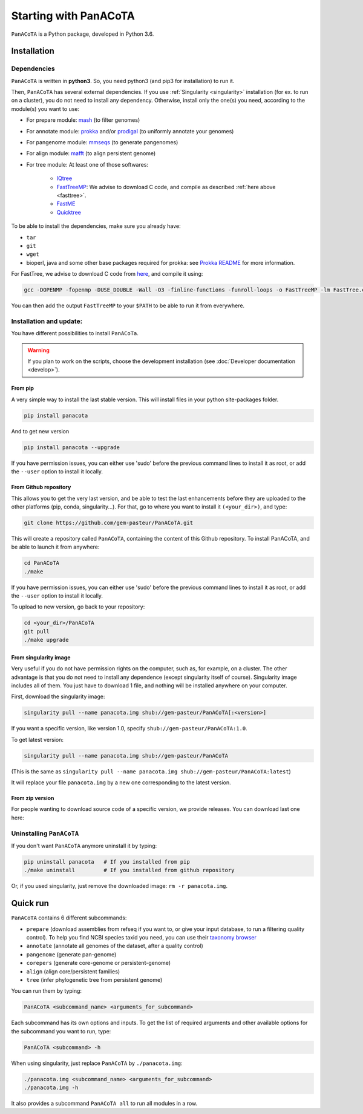 ======================
Starting with PanACoTA
======================


``PanACoTA`` is a Python package, developed in Python 3.6.


Installation
============

Dependencies
------------

``PanACoTA`` is written in **python3**. So, you need python3 (and pip3 for installation) to run it.

Then, ``PanACoTA`` has several external dependencies. If you use :ref:`Singularity <singularity>` installation (for ex. to run on a cluster), you do not need to install any dependency. Otherwise, install only the one(s) you need, according to the module(s) you want to use:

- For prepare module: `mash <https://mash.readthedocs.io/en/latest/>`_ (to filter genomes)
- For annotate module: `prokka <https://github.com/tseemann/prokka>`_  and/or `prodigal <https://github.com/hyattpd/Prodigal>`_  (to uniformly annotate your genomes)
- For pangenome module: `mmseqs <https://github.com/soedinglab/MMseqs2>`_  (to generate pangenomes)
- For align module: `mafft <http://mafft.cbrc.jp/alignment/software/>`_ (to align persistent genome)
- For tree module: At least one of those softwares:

    - `IQtree <http://www.iqtree.org/>`_
    - `FastTreeMP <http://www.microbesonline.org/fasttree/#Install>`_: We advise to download C code, and compile as described :ref:`here above <fasttree>`.
    - `FastME <http://www.atgc-montpellier.fr/fastme/binaries.php>`_
    - `Quicktree <https://github.com/tseemann/quicktree/releases>`_

To be able to install the dependencies, make sure you already have:

- ``tar``
- ``git``
- ``wget``
- bioperl, java and some other base packages required for prokka: see `Prokka README <https://github.com/tseemann/prokka>`_ for more information.

.. _fasttree:

For FastTree, we advise to download C code from `here <http://www.microbesonline.org/fasttree/#Install>`_, and compile it using:

.. code-block:: bash

    gcc -DOPENMP -fopenmp -DUSE_DOUBLE -Wall -O3 -finline-functions -funroll-loops -o FastTreeMP -lm FastTree.c

You can then add the output ``FastTreeMP`` to your ``$PATH`` to be able to run it from everywhere.

Installation and update:
------------------------

You have different possibilities to install ``PanACoTa``.

.. warning:: If you plan to work on the scripts, choose the development installation (see :doc:`Developer documentation <develop>`).


From pip
********

|pip|

.. |pip| image:: https://badge.fury.io/py/PanACoTA.svg
    :target: https://badge.fury.io/py/PanACoTA

A very simple way to install the last stable version. This will install files in your python site-packages folder.

.. code-block:: bash

    pip install panacota

And to get new version

.. code-block:: bash

    pip install panacota --upgrade

If you have permission issues, you can either use 'sudo' before the previous command lines to install it as root, or add the ``--user`` option to install it locally.


From Github repository
**********************

.. _clone:

This allows you to get the very last version, and be able to test the last enhancements before they are uploaded to the other platforms (pip, conda, singularity...). For that, go to where you want to install it ``(<your_dir>)``, and type:

.. code-block:: bash

    git clone https://github.com/gem-pasteur/PanACoTA.git

This will create a repository called ``PanACoTA``, containing the content of this Github repository. To install PanACoTA, and be able to launch it from anywhere:

.. code-block:: bash

    cd PanACoTA
    ./make


If you have permission issues, you can either use 'sudo' before the previous command lines to install it as root, or add the ``--user`` option to install it locally.

To upload to new version, go back to your repository:

.. code-block:: bash

    cd <your_dir>/PanACoTA
    git pull
    ./make upgrade

From singularity image
**********************

.. _singularity:

|singularity|

.. |singularity| image:: https://www.singularity-hub.org/static/img/hosted-singularity--hub-%23e32929.svg
   :target: https://singularity-hub.org/collections/4724

Very useful if you do not have permission rights on the computer, such as, for example, on a cluster. The other advantage is that you do not need to install any dependence (except singularity itself of course). Singularity image includes all of them. You just have to download 1 file, and nothing will be installed anywhere on your computer.

First, download the singularity image:

.. code-block:: bash

    singularity pull --name panacota.img shub://gem-pasteur/PanACoTA[:<version>]

If you want a specific version, like version 1.0, specify ``shub://gem-pasteur/PanACoTA:1.0``.

To get latest version:

.. code-block:: bash

    singularity pull --name panacota.img shub://gem-pasteur/PanACoTA

(This is the same as ``singularity pull --name panacota.img shub://gem-pasteur/PanACoTA:latest``)

It will replace your file ``panacota.img`` by a new one corresponding to the latest version.


From zip version
****************

For people wanting to download source code of a specific version, we provide releases. You can download last one here:

|zip|

.. |zip| image:: https://img.shields.io/github/release/gem-pasteur/PanACoTA.svg
    :target: https://github.com/gem-pasteur/PanACoTA/releases


.. _installing:

Uninstalling ``PanACoTA``
-------------------------

.. _uninstall:

If you don't want ``PanACoTA`` anymore uninstall it by typing:

.. code-block:: bash

    pip uninstall panacota   # If you installed from pip
    ./make uninstall         # If you installed from github repository

Or, if you used singularity, just remove the downloaded image: ``rm -r panacota.img``.


Quick run
=========

``PanACoTA`` contains 6 different subcommands:

- ``prepare`` (download assemblies from refseq if you want to, or give your input database, to run a filtering quality control). To help you find NCBI species taxid you need, you can use their `taxonomy browser <https://www.ncbi.nlm.nih.gov/Taxonomy/Browser/wwwtax.cgi>`_
- ``annotate`` (annotate all genomes of the dataset, after a quality control)
- ``pangenome`` (generate pan-genome)
- ``corepers`` (generate core-genome or persistent-genome)
- ``align`` (align core/persistent families)
- ``tree`` (infer phylogenetic tree from persistent genome)

You can run them by typing:

.. code-block:: bash

    PanACoTA <subcommand_name> <arguments_for_subcommand>

Each subcommand has its own options and inputs. To get the list of required arguments and other available options for the subcommand you want to run, type:

.. code-block:: bash

    PanACoTA <subcommand> -h

When using singularity, just replace ``PanACoTA`` by ``./panacota.img``:

.. code-block:: bash

    ./panacota.img <subcommand_name> <arguments_for_subcommand>
    ./panacota.img -h

It also provides a subcommand ``PanACoTA all`` to run all modules in a row.
